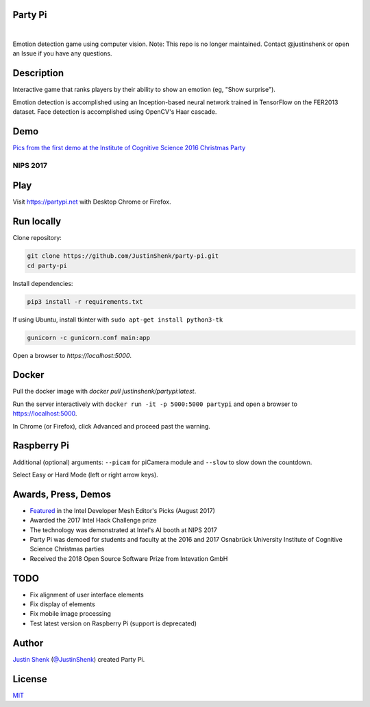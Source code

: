 Party Pi
========

|license| |nbsp|

Emotion detection game using computer vision. Note: This repo is no longer maintained. Contact @justinshenk or open an Issue if you have any questions.

Description
===========

Interactive game that ranks players by their ability to show an emotion (eg, "Show surprise").

Emotion detection is accomplished using an Inception-based neural network trained in TensorFlow on the FER2013 dataset. Face detection is accomplished using OpenCV's Haar cascade.

Demo
====

`Pics from the first demo at the Institute of Cognitive Science 2016 Christmas Party <https://imgur.com/a/zzf6O>`_

NIPS 2017
---------
.. image:: screenshot.png
   :scale: 70 %
   :alt: screenshot of game

Play
====

Visit https://partypi.net with Desktop Chrome or Firefox.

Run locally
===========

Clone repository:

.. code-block:: bash

    git clone https://github.com/JustinShenk/party-pi.git
    cd party-pi

Install dependencies:

.. code-block:: bash

    pip3 install -r requirements.txt

If using Ubuntu, install tkinter with ``sudo apt-get install python3-tk``

.. code-block:: bash

    gunicorn -c gunicorn.conf main:app

Open a browser to `https://localhost:5000`.

Docker
======

Pull the docker image with `docker pull justinshenk/partypi:latest`.

Run the server interactively with ``docker run -it -p 5000:5000 partypi`` and open a browser to https://localhost:5000.

In Chrome (or Firefox), click Advanced and proceed past the warning.



Raspberry Pi
============

Additional (optional)  arguments: ``--picam`` for piCamera module and ``--slow`` to slow down the countdown.

Select Easy or Hard Mode (left or right arrow keys).

Awards, Press, Demos
====================

- `Featured <https://software.intel.com/en-us/blogs/2017/08/23/intel-developer-mesh-editor-s-picks-august-2017>`_ in the Intel Developer Mesh Editor's Picks (August 2017)
- Awarded the 2017 Intel Hack Challenge prize
- The technology was demonstrated at Intel's AI booth at NIPS 2017
- Party Pi was demoed for students and faculty at the 2016 and 2017 Osnabrück University Institute of Cognitive Science Christmas parties
- Received the 2018 Open Source Software Prize from Intevation GmbH

TODO
====
- Fix alignment of user interface elements
- Fix display of elements
- Fix mobile image processing
- Test latest version on Raspberry Pi (support is deprecated)

Author
======

`Justin Shenk`_ (`@JustinShenk`_) created Party Pi.

.. _Justin Shenk: https://linkedin.com/in/JustinShenk/
.. _@JustinShenk: https://github.com/JustinShenk/

License
=======

`MIT <https://github.com/JustinShenk/party-pi/blob/master/LICENSE>`_

.. |license| image:: https://img.shields.io/badge/license-MIT-blue.svg
.. |PyPi| image:: https://badge.fury.io/py/partypi.svg
    :target: https://badge.fury.io/py/partypi
    :alt: PyPi Badge
.. |nbsp| unicode:: 0xA0
   :trim:
